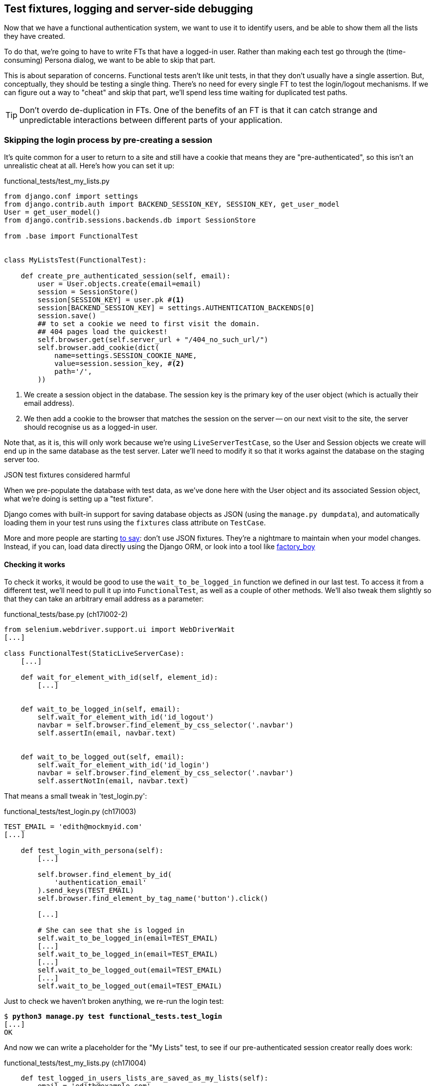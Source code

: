 [[testfixtures-and-logging]]
Test fixtures, logging and server-side debugging
------------------------------------------------



Now that we have a functional authentication system, we want to use it to
identify users, and be able to show them all the lists they have created.

To do that, we're going to have to write FTs that have a logged-in user. Rather
than making each test go through the (time-consuming) Persona dialog, we want
to be able to skip that part.

This is about separation of concerns.  Functional tests aren't like unit tests,
in that they don't usually have a single assertion. But, conceptually, they
should be testing a single thing.  There's no need for every single FT to test
the login/logout mechanisms. If we can figure out a way to "cheat" and skip
that part, we'll spend less time waiting for duplicated test paths.

TIP: Don't overdo de-duplication in FTs.  One of the benefits of an FT is that
it can catch strange and unpredictable interactions between different parts of
your application.


Skipping the login process by pre-creating a session
~~~~~~~~~~~~~~~~~~~~~~~~~~~~~~~~~~~~~~~~~~~~~~~~~~~~

It's quite common for a user to return to a site and still have a cookie that
means they are "pre-authenticated", so this isn't an unrealistic cheat at all.
Here's how you can set it up:

[role="sourcecode"]
.functional_tests/test_my_lists.py
[source,python]
----
from django.conf import settings
from django.contrib.auth import BACKEND_SESSION_KEY, SESSION_KEY, get_user_model
User = get_user_model()
from django.contrib.sessions.backends.db import SessionStore

from .base import FunctionalTest


class MyListsTest(FunctionalTest):

    def create_pre_authenticated_session(self, email):
        user = User.objects.create(email=email)
        session = SessionStore()
        session[SESSION_KEY] = user.pk #<1>
        session[BACKEND_SESSION_KEY] = settings.AUTHENTICATION_BACKENDS[0]
        session.save()
        ## to set a cookie we need to first visit the domain.
        ## 404 pages load the quickest!
        self.browser.get(self.server_url + "/404_no_such_url/")
        self.browser.add_cookie(dict(
            name=settings.SESSION_COOKIE_NAME,
            value=session.session_key, #<2>
            path='/',
        ))
----

<1> We create a session object in the database.  The session key is the
    primary key of the user object (which is actually their email address).

<2> We then add a cookie to the browser that matches the session on the
    server -- on our next visit to the site, the server should recognise
    us as a logged-in user.

Note that, as it is, this will only work because we're using
`LiveServerTestCase`, so the User and Session objects we create will end up in
the same database as the test server.  Later we'll need to modify it so that it
works against the database on the staging server too.


.JSON test fixtures considered harmful
*******************************************************************************
When we pre-populate the database with test data, as we've done here with the
User object and its associated Session object, what we're doing is setting up
a "test fixture".

Django comes with built-in support for saving database objects as JSON (using
the `manage.py dumpdata`), and automatically loading them in your test runs 
using the `fixtures` class attribute on `TestCase`.

More and more people are starting 
http://blog.muhuk.com/2012/04/09/carl-meyers-testing-talk-at-pycon-2012.html[to
say]: don't use JSON fixtures.  They're a nightmare to maintain when your model
changes.  Instead, if you can, load data directly using the Django ORM, or look
into a tool like https://factoryboy.readthedocs.org/en/latest/[factory_boy]
*******************************************************************************


Checking it works
^^^^^^^^^^^^^^^^^

To check it works, it would be good to use the `wait_to_be_logged_in` function
we defined in our last test.  To access it from a different test, we'll need
to pull it up into `FunctionalTest`, as well as a couple of other methods.
We'll also tweak them slightly so that they can take an arbitrary email address
as a parameter:

[role="sourcecode dofirst=ch17l002-1"]
.functional_tests/base.py (ch17l002-2)
[source,python]
----
from selenium.webdriver.support.ui import WebDriverWait
[...]

class FunctionalTest(StaticLiveServerCase):
    [...]

    def wait_for_element_with_id(self, element_id):
        [...]


    def wait_to_be_logged_in(self, email):
        self.wait_for_element_with_id('id_logout')
        navbar = self.browser.find_element_by_css_selector('.navbar')
        self.assertIn(email, navbar.text)


    def wait_to_be_logged_out(self, email):
        self.wait_for_element_with_id('id_login')
        navbar = self.browser.find_element_by_css_selector('.navbar')
        self.assertNotIn(email, navbar.text)
----

That means a small tweak in 'test_login.py':


[role="sourcecode"]
.functional_tests/test_login.py (ch17l003)
[source,python]
----
TEST_EMAIL = 'edith@mockmyid.com'
[...]

    def test_login_with_persona(self):
        [...]

        self.browser.find_element_by_id(
            'authentication_email'
        ).send_keys(TEST_EMAIL)
        self.browser.find_element_by_tag_name('button').click()

        [...]

        # She can see that she is logged in
        self.wait_to_be_logged_in(email=TEST_EMAIL)
        [...]
        self.wait_to_be_logged_in(email=TEST_EMAIL)
        [...]
        self.wait_to_be_logged_out(email=TEST_EMAIL)
        [...]
        self.wait_to_be_logged_out(email=TEST_EMAIL)
----

Just to check we haven't broken anything, we re-run the login test:


[subs="specialcharacters,macros"]
----
$ pass:quotes[*python3 manage.py test functional_tests.test_login*]
[...]
OK
----

And now we can write a placeholder for the "My Lists" test, to see if
our pre-authenticated session creator really does work:

[role="sourcecode"]
.functional_tests/test_my_lists.py (ch17l004)
[source,python]
----
    def test_logged_in_users_lists_are_saved_as_my_lists(self):
        email = 'edith@example.com'

        self.browser.get(self.server_url)
        self.wait_to_be_logged_out(email)

        # Edith is a logged-in user
        self.create_pre_authenticated_session(email)

        self.browser.get(self.server_url)
        self.wait_to_be_logged_in(email)
----

That gets us:

[subs="specialcharacters,macros"]
----
$ pass:quotes[*python3 manage.py test functional_tests.test_my_lists*]
[...]
OK
----

That's a good place for a commit:

[subs="specialcharacters,quotes"]
----
$ *git add functional_tests*
$ *git commit -m"placeholder test_my_lists and move login checkers into base"*
----



The proof is in the pudding: using staging to catch final bugs
~~~~~~~~~~~~~~~~~~~~~~~~~~~~~~~~~~~~~~~~~~~~~~~~~~~~~~~~~~~~~~

That's all very well for running the FTs locally, but how would it work against
the staging server?  Let's try and deploy our site.  Along the way we'll catch
an unexpected bug, and then we'll have to figure out a way of managing the
database on the test server.

//IDEA: unskip all these
[role="skipme"]
[subs="specialcharacters,quotes"]
----
$ *cd deploy_tools*
$ *fab deploy --host=superlists-staging.ottg.eu*
[...]
----

And restart gunicorn...

[role="skipme"]
[subs="specialcharacters,quotes"]
----
elspeth@server: *sudo restart gunicorn-superlists-staging.ottg.eu*
----

Staging finds an unexpected bug (that's what it's for!)
^^^^^^^^^^^^^^^^^^^^^^^^^^^^^^^^^^^^^^^^^^^^^^^^^^^^^^^

Here's what happens when we run the functional tests:

[role="skipme"]
[subs="specialcharacters,macros"]
----
$ pass:quotes[*python3 manage.py test functional_tests \
--liveserver=superlists-staging.ottg.eu*]

======================================================================
ERROR: test_login_with_persona (functional_tests.test_login.LoginTest)
 ---------------------------------------------------------------------
Traceback (most recent call last):
  File "/worskpace/functional_tests/test_login.py", line 50, in
test_login_with_persona
[...]
    self.wait_for_element_with_id('id_logout')
[...]
selenium.common.exceptions.TimeoutException: Message: 'Could not find element
with id id_logout. Page text was Superlists\nSign in\nStart a new To-Do list' 

======================================================================
ERROR: test_logged_in_users_lists_are_saved_as_my_lists
(functional_tests.test_my_lists.MyListsTest)
 ---------------------------------------------------------------------
Traceback (most recent call last):
  File "/worskpace/functional_tests/test_my_lists.py", line 34, in
test_logged_in_users_lists_are_saved_as_my_lists
    self.wait_to_be_logged_in(email)
[...]
selenium.common.exceptions.TimeoutException: Message: 'Could not find element
with id id_logout. Page text was Superlists\nSign in\nStart a new To-Do list' 
----

We can't log in -- either with the real Persona or with our pre-authenticated
session.  There's some kind of bug.

I had considered just going back and fixing this in the previous chapter,
and pretending it never happened, but I think leaving it illustrates the point
of running tests against a staging environment.  It would have been pretty 
embarrassing if we'd deployed this bug straight to our live site.

Aside from that, we'll get to practice a bit of server-side debugging.


Setting up logging
^^^^^^^^^^^^^^^^^^


In order to track this bug down, we have to set up gunicorn to do some
logging.  Adjust the gunicorn config on the server, using `vi` or `nano`:

[role="sourcecode skipme"]
.server: /etc/init/gunicorn-superlists-staging.ottg.eu.conf
[source,bash]
----
[...]
exec ../virtualenv/bin/gunicorn \
    --bind unix:/tmp/superlists-staging.ottg.eu.socket \
    --access-logfile ../access.log \
    --error-logfile ../error.log \
    superlists.wsgi:application
----

That will put an access log and error log into the '~/sites/$SITENAME' folder.
Then we add some debug calls in our `authenticate` function (again, we can do
this directly on the server)

[role="sourcecode skipme"]
.accounts/authentication.py
[source,python]
----
    def authenticate(self, assertion):
        logging.warning('entering authenticate function')
        response = requests.post(
            PERSONA_VERIFY_URL,
            data={'assertion': assertion, 'audience': settings.DOMAIN}
        )
        logging.warning('got response from persona')
        logging.warning(response.content.decode())
        [...]
----

TIP: Using the "root" logger like this (`logging.warning`) isn't generally
a good idea.  We'll set up a more robust logging configuration at the end of
the chapter.

You should also make sure your 'settings.py' still contains the `LOGGING`
settings which will actually send stuff to the console:

[role="sourcecode currentcontents"]
.superlists/settings.py
[source,python]
----
LOGGING = {
    'version': 1,
    'disable_existing_loggers': False,
    'handlers': {
        'console': {
            'level': 'DEBUG',
            'class': 'logging.StreamHandler',
        },
    },
    'loggers': {
        'django': {
            'handlers': ['console'],
        },
    },
    'root': {'level': 'INFO'},
}
----

We restart gunicorn again, and then either re-run the FT, or just try
to log in manually.  While that happens, we can watch the logs on
the server with a:

[role="skipme"]
[subs="specialcharacters,quotes"]
----
elspeth@server: $ *tail -f error.log*  # assumes we are in ~/sites/$SITENAME folder
[...]
WARNING:root:{"status":"failure","reason":"audience mismatch: domain mismatch"}
----

You may even find the page gets stuck in a "redirect loop", as persona tries to 
resubmit the assertion again and again.

It turns out it's because I overlooked an important part of the
Persona system, which is that authentications are only valid for particular
domains.  We've left the domain hard-coded as "localhost" in
'accounts/authentication.py':

[role="sourcecode currentcontents"]
.accounts/authentication.py
[source,python]
----
PERSONA_VERIFY_URL = 'https://verifier.login.persona.org/verify'
DOMAIN = 'localhost'
User = get_user_model()
----

We can try and hack in a fix on the server:

[role="sourcecode skipme"]
.accounts/authentication.py
[source,python]
----
DOMAIN = 'superlists-staging.ottg.eu'
----

And check whether it works by doing a manual login. It does.


Fixing the Persona bug
^^^^^^^^^^^^^^^^^^^^^^

Here's how we go about baking in a fix, switching back to coding on our local
PC. We start by moving the definition for the `DOMAIN` variable into
'settings.py', where we can later use the deploy script to override it:

[role="sourcecode"]
.superlists/settings.py (ch17l011)
[source,python]
----
# This setting is changed by the deploy script
DOMAIN = "localhost"

ALLOWED_HOSTS = [DOMAIN]
----

We feed that change back through the tests:

[role="sourcecode"]
.accounts/tests/test_authentication.py
[source,diff]
----
@@ -1,12 +1,14 @@
 from unittest.mock import patch
+from django.conf import settings
 from django.contrib.auth import get_user_model
 from django.test import TestCase
 User = get_user_model()
 
 from accounts.authentication import (
-    PERSONA_VERIFY_URL, DOMAIN, PersonaAuthenticationBackend
+    PERSONA_VERIFY_URL, PersonaAuthenticationBackend
 )
 
+
 @patch('accounts.authentication.requests.post')
 class AuthenticateTest(TestCase):
 
@@ -21,7 +23,7 @@ class AuthenticateTest(TestCase):
         self.backend.authenticate('an assertion')
         mock_post.assert_called_once_with(
             PERSONA_VERIFY_URL,
-            data={'assertion': 'an assertion', 'audience': DOMAIN}
+            data={'assertion': 'an assertion', 'audience': settings.DOMAIN}
         )
----

And then we change the implementation:

[role="sourcecode"]
.accounts/authentication.py
[source,diff]
----
@@ -1,8 +1,8 @@
 import requests
+from django.conf import settings
 from django.contrib.auth import get_user_model
 User = get_user_model()
 
 PERSONA_VERIFY_URL = 'https://verifier.login.persona.org/verify'
-DOMAIN = 'localhost'
 
 
@@ -11,7 +11,7 @@ class PersonaAuthenticationBackend(object):
     def authenticate(self, assertion):
         response = requests.post(
             PERSONA_VERIFY_URL,
-            data={'assertion': assertion, 'audience': DOMAIN}
+            data={'assertion': assertion, 'audience': settings.DOMAIN}
         )
        if response.ok and response.json()['status'] == 'okay':
            email = response.json()['email']
----

Re-running the tests just to be sure:

[subs="specialcharacters,macros"]
----
$ pass:quotes[*python3 manage.py test accounts*]
[...]
Ran 14 tests in 0.053s
OK
----

Next we update our fabfile to make it adjust the domain in 'settings.py', 
removing the cumbersome 2-line `sed` on `ALLOWED_HOSTS`:


[role="sourcecode"]
.deploy_tools/fabfile.py
[source,python]
----
def _update_settings(source_folder, site_name):
    settings_path = source_folder + '/superlists/settings.py'
    sed(settings_path, "DEBUG = True", "DEBUG = False")
    sed(settings_path, 'DOMAIN = "localhost"', 'DOMAIN = "%s"' % (site_name,))
    secret_key_file = source_folder + '/superlists/secret_key.py'
    if not exists(secret_key_file):
        [...]
----

We re-deploy, and spot the `sed` in the output:

[role="skipme"]
[subs="specialcharacters,quotes"]
----
$ *fab deploy --host=superlists-staging.ottg.eu*
[...]
[superlists-staging.ottg.eu] run: sed -i.bak -r -e 's/DOMAIN =
"localhost"/DOMAIN = "superlists-staging.ottg.eu"/g' "$(echo
/home/harry/sites/superlists-staging.ottg.eu/source/superlists/settings.py)"
[...]
----


Managing the test database on staging
~~~~~~~~~~~~~~~~~~~~~~~~~~~~~~~~~~~~~

Now we can re-run our FTs, and get to the next failure: our attempt to create
pre-authenticated sessions doesn't work, so the "My lists" test fails:

[role="skipme"]
[subs="specialcharacters,macros"]
----
$ pass:quotes[*python3 manage.py test functional_tests \
--liveserver=superlists-staging.ottg.eu*]

ERROR: test_logged_in_users_lists_are_saved_as_my_lists
(functional_tests.test_my_lists.MyListsTest)
[...]
selenium.common.exceptions.TimeoutException: Message: 'Could not find element
with id id_logout. Page text was Superlists\nSign in\nStart a new To-Do list' 

Ran 7 tests in 72.742s

FAILED (errors=1)
----


It's because our test utility function `create_pre_authenticated_session` only
acts on the local database. Let's find out how our tests can manage the
database on the server.



A Django management command to create sessions
^^^^^^^^^^^^^^^^^^^^^^^^^^^^^^^^^^^^^^^^^^^^^^

To do things on the server, we'll need to build a self-contained script that
can be run from the command-line on the server, most probably via Fabric.

When trying to build standalone scripts that work with the Django environment,
can talk to the database and so on, there are some fiddly issues you need to
get right, like setting the `DJANGO_SETTINGS_MODULE` environment variable
correctly, and getting the `sys.path` right.  Instead of messing about with all
that, Django lets you create your own "management commands" (commands you can
run with `python manage.py`), which will do all that path mangling for you.
They live in a folder called 'management/commands' inside your apps.

[subs="specialcharacters,quotes"]
----
$ *mkdir -p functional_tests/management/commands*
$ *touch functional_tests/management/__init__.py*
$ *touch functional_tests/management/commands/__init__.py*
----

The boilerplate in a management command is a class that inherits from 
`django.core.management.BaseCommand`, and that defines a method called
`handle`:

[role="sourcecode"]
.functional_tests/management/commands/create_session.py
[source,python]
----
from django.conf import settings
from django.contrib.auth import BACKEND_SESSION_KEY, SESSION_KEY, get_user_model
User = get_user_model()
from django.contrib.sessions.backends.db import SessionStore
from django.core.management.base import BaseCommand


class Command(BaseCommand):

    def handle(self, email, *_, **__):
        session_key = create_pre_authenticated_session(email)
        self.stdout.write(session_key)


def create_pre_authenticated_session(email):
    user = User.objects.create(email=email)
    session = SessionStore()
    session[SESSION_KEY] = user.pk
    session[BACKEND_SESSION_KEY] = settings.AUTHENTICATION_BACKENDS[0]
    session.save()
    return session.session_key
----
//15

We've taken the code for `create_pre_authenticated_session` code from
'test_my_lists.py'.  `handle` will pick up an email address as the first
command-line argument, and then return the session key that we'll want to add
to our browser cookies, and the management command prints it out at the
command-line. Try it out:

//IDEA: test commands that have return code
[role="skipme"]
[subs="specialcharacters,macros"]
----
$ pass:quotes[*python3 manage.py create_session a@b.com*]
Unknown command: 'create_session'
----

One more step: we need to add `functional_tests` to our 'settings.py'
for it to recognise it as a real app that might have management commands as
well as tests:

[role="sourcecode"]
.superlists/settings.py
[source,python]
----
+++ b/superlists/settings.py
@@ -42,6 +42,7 @@ INSTALLED_APPS = (
     'lists',
     'south',
     'accounts',
+    'functional_tests',
 )
----

Now it works:


[subs="specialcharacters,macros"]
----
$ pass:quotes[*python3 manage.py create_session a@b.com*]
qnslckvp2aga7tm6xuivyb0ob1akzzwl
----

Getting the FT to run the management on the server
^^^^^^^^^^^^^^^^^^^^^^^^^^^^^^^^^^^^^^^^^^^^^^^^^^

Next we need to adjust `test_my_lists` so that it runs the local function
when we're on the local server, and make it run the management command
on the staging server if we're on that:

[role="sourcecode"]
.functional_tests/test_my_lists.py (ch17l016)
[source,python]
----
from django.conf import settings
from .base import FunctionalTest
from .server_tools import create_session_on_server
from .management.commands.create_session import create_pre_authenticated_session

class MyListsTest(FunctionalTest):

    def create_pre_authenticated_session(self, email):
        if self.against_staging:
            session_key = create_session_on_server(self.server_host, email)
        else:
            session_key = create_pre_authenticated_session(email)
        ## to set a cookie we need to first visit the domain.
        ## 404 pages load the quickest!
        self.browser.get(self.server_url + "/404_no_such_url/")
        self.browser.add_cookie(dict(
            name=settings.SESSION_COOKIE_NAME,
            value=session_key,
            path='/',
        ))

    [...]
----


Let's see how we know whether or not we're working against the 
staging server. `self.against_staging` gets populated in 'base.py':


[role="sourcecode"]
.functional_tests/base.py (ch17l017)
[source,python]
----
from .server_tools import reset_database  #<2>

class FunctionalTest(StaticLiveServerCase):

    @classmethod
    def setUpClass(cls):
        for arg in sys.argv:
            if 'liveserver' in arg:
                cls.server_host = arg.split('=')[1] #<1>
                cls.server_url = 'http://' + cls.server_host
                cls.against_staging = True #<1>
                return
        super().setUpClass()
        cls.against_staging = False
        cls.server_url = cls.live_server_url

    @classmethod
    def tearDownClass(cls):
        if not cls.against_staging:
            super().tearDownClass()

    def setUp(self):
        if self.against_staging:
            reset_database(self.server_host) #<2>
        self.browser = webdriver.Firefox()
        self.browser.implicitly_wait(3)
----

<1> Instead of just storing `cls.server_url`, we also store the `server_host` 
    and `against_staging` attributes if we detect the `liveserver` command-line
    argument

<2> We also need a way of resetting the server database in between each test. 
    I'll explain the logic of the session-creation code, which should also 
    explain how this works.


An additional hop via `subprocess`
^^^^^^^^^^^^^^^^^^^^^^^^^^^^^^^^^^

Because our tests are Python 3, we can't directly call our Fabric functions,
which are Python 2. Instead, we have to do an extra hop and call the `fab`
command as a new process, like we do from the command-line when we do server
deploys.  Here's how that looks, in a module called 'server_tools':

[role="sourcecode"]
.functional_tests/server_tools.py
[source,python]
----
from os import path
import subprocess
THIS_FOLDER = path.abspath(path.dirname(__file__))

def create_session_on_server(host, email):
    return subprocess.check_output(
        [
            'fab',
            'create_session_on_server:email={}'.format(email), #<1><2>
            '--host={}'.format(host),
            '--hide=everything,status', #<3>
        ],
        cwd=THIS_FOLDER
    ).decode().strip() #<3>


def reset_database(host):
    subprocess.check_call(
        ['fab', 'reset_database', '--host={}'.format(host)],
        cwd=THIS_FOLDER
    )
----
//18


Here we use the `subprocess` module to call some fabric functions using the
`fab` command. 

<1> As you can see, the command-line syntax for arguments to fab functions is
    quite simple, a colon and then a variable=argument syntax. 

<2> Incidentally, this is also the first time I've shown the "new-style" string
    formatting syntax.  As you can see it uses curly brackets `{}` instead of
    `%s`. I slightly prefer it to the old-style, but you're bound to come
    across both if you spend any time with Python. Take a look at some of the
    examples in the
    http://docs.python.org/3/library/string.html#format-examples[Python docs]
    to learn more.

<3> Because of all the hopping around via fabric and subprocesses, we're forced
    to be quite careful about extracting the session key as a string from the
    output of the command as it gets run on the server.

You may need to adapt the call to `subprocess` if you are using a custom
username or password: make it match the `fab` arguments you use when you run
the automated deployment script.

NOTE: By the time you read this book, Fabric may well have been fully ported to
Python 3. If so, investigate using the fabric context managers to call fabric
functions directly inline with your code.

Finally, let's look at the fabfile that defines those two commands we want to
run server-side, to reset the database or setup the session:


[role="sourcecode"]
.functional_tests/fabfile.py
[source,python]
----
from fabric.api import env, run


def _get_base_folder(host):
    return '~/sites/' + host

def _get_manage_dot_py(host):
    return '{path}/virtualenv/bin/python {path}/source/manage.py'.format(
        path=_get_base_folder(host)
    )


def reset_database():
    run('{manage_py} flush --noinput'.format(
        manage_py=_get_manage_dot_py(env.host)
    ))


def create_session_on_server(email):
    session_key = run('{manage_py} create_session {email}'.format(
        manage_py=_get_manage_dot_py(env.host),
        email=email,
    ))
    print(session_key)
----
//19

Does that make a reasonable amount of sense?  We've got a function that
can create a session in the database.  If we detect we're running locally,
we call it directly.  If we're against the server, there's a couple of hops:
we use `subprocess` to get to fabric via `fab`, which lets us run a management
command that calls that same function, on the server.


How about an ASCII-art illustration?

[role="skipme"]
.Locally
----
MyListsTest
.create_pre_authenticated_session --> .management.commands.create_session
                                      .create_pre_authenticated_session
----

[role="skipme"]
.Against staging:
----
MyListsTest
.create_pre_authenticated_session     .management.commands.create_session
                                      .create_pre_authenticated_session
     |                                              
    \|/                                             /|\
                                                     |
server_tools
.create_session_on_server               run manage.py create_session 

     |                                              /|\
    \|/                                              |

subprocess.check_output  -->   fab  -->  fabfile.create_session_on_server
----

Anyway, let's see if it works.  First, locally, to check we didn't break
anything:


[subs="specialcharacters,macros"]
----
$ pass:quotes[*python3 manage.py test functional_tests.test_my_lists*]
[...]
OK
----


Next, against the server.  We push our code up first:


[role="skipme"]
[subs="specialcharacters,quotes"]
----
$ *git push*  # you'll need to commit changes first.
$ *cd deploy_tools*
$ *fab deploy --host=superlists-staging.ottg.eu*
----

And now we run the test -- notice we can include `elspeth@` in the 
specification of the `liveserver` argument now:

[role="skipme"]
[subs="specialcharacters,macros"]
----
$ pass:quotes[*python3 manage.py test functional_tests.test_my_lists \
--liveserver=elspeth@superlists-staging.ottg.eu*]
Creating test database for alias 'default'...
[superlists-staging.ottg.eu] Executing task 'reset_database'
~/sites/superlists-staging.ottg.eu/source/manage.py flush --noinput
[superlists-staging.ottg.eu] out: Syncing...
[superlists-staging.ottg.eu] out: Creating tables ...
[...]
.
 ---------------------------------------------------------------------
Ran 1 test in 25.701s

OK
----

Looking good!  We can re-run all the tests to make sure...

[role="skipme"]
[subs="specialcharacters,macros"]
----
$ pass:quotes[*python3 manage.py test functional_tests \
--liveserver=elspeth@superlists-staging.ottg.eu*]
Creating test database for alias 'default'...
[superlists-staging.ottg.eu] Executing task 'reset_database'
[...]
Ran 7 tests in 89.494s

OK
Destroying test database for alias 'default'...
----

Hooray! 

NOTE: I've shown one way of managing the test database, but you could experiment
with others -- for example, if you were using MySQL or Postgres, you could open
up an SSH tunnel to the server, and use port forwarding to talk to the database
directly.  You could then amend `settings.DATABASES` during FTs to talk to the
tunnelled port.

.Warning: be careful not to run test code against the live server
*******************************************************************************
We're into dangerous territory, now that we have code that can directly
affect a database on the server.  You want to be very, very careful that you 
don't accidentally blow away your production database by running FTs against the
wrong host.  

You might consider putting some safeguards in place at this point. For example,
you could put staging and production on different servers, and make it so they
used different keypairs for authentication, with different passphrases.

This is similar dangerous territory to running tests against clones of production
data, if you remember my little story about accidentally sending thousands
of duplicate invoices to clients.  LFMF.

*******************************************************************************


Baking in our logging code
~~~~~~~~~~~~~~~~~~~~~~~~~~

Before we finish, let's "bake in" our logging code. It would be useful to 
keep our new logging code in there, under source control, so that we can
debug any future login problems.  They may indicate someone is up to no
good, after all.

Let's start by saving the gunicorn config to our template file in 'deploy_tools':

[role="sourcecode"]
.deploy_tools/gunicorn-upstart.template.conf
[source,bash]
----
[...]
chdir /home/elspeth/sites/SITENAME/source

exec ../virtualenv/bin/gunicorn \
    --bind unix:/tmp/SITENAME.socket \
    --access-logfile ../access.log \
    --error-logfile ../error.log \
    superlists.wsgi:application
----

Using hierarchical logging config
^^^^^^^^^^^^^^^^^^^^^^^^^^^^^^^^^

When we hacked in the `logging.warning` earlier, we were using the root logger.
That's not normally a good idea, since any 3rd party module can mess with the
root logger.  The normal pattern is to use a logger named after the file you're
in, by using:

[role="skipme"]
[source,python]
----
logger = logging.getLogger(__name__)
----

Logging configuration is hierarchical, so you can define "parent" loggers for
top-level modules, and all the Python modules inside them will inherit that
config.

Here's how we add a logger for both our apps into 'settings.py':

[role="sourcecode"]
.superlists/settings.py
[source,python]
----
LOGGING = {
   'version': 1,
   'disable_existing_loggers': False,
   'handlers': {
       'console': {
           'level': 'DEBUG',
           'class': 'logging.StreamHandler',
       },
   },
   'loggers': {
        'django': {
            'handlers': ['console'],
        },
        'accounts': {
            'handlers': ['console'],
        },
        'lists': {
            'handlers': ['console'],
        },
    },
    'root': {'level': 'INFO'},
}
----

Now 'accounts.models', 'accounts.views', 'accounts.authentication' and all 
the others will inherit the `logging.StreamHandler` from the parent 'accounts'
logger.  

Unfortunately, because of Django's project structure, there's no 
way of defining a top-level logger for your whole project (aside from using
the root logger), so you have to define one logger per app.


Here's how to write a test for logging behaviour:

[role="sourcecode"]
.accounts/tests/test_authentication.py (ch17l023)
[source,python]
----
import logging
[...]

@patch('accounts.authentication.requests.post')
class AuthenticateTest(TestCase):
    [...]

    def test_logs_non_okay_responses_from_persona(self, mock_post):
        response_json = {
            'status': 'not okay', 'reason': 'eg, audience mismatch'
        }
        mock_post.return_value.ok = True
        mock_post.return_value.json.return_value = response_json  #<1>

        logger = logging.getLogger('accounts.authentication')  #<2>
        with patch.object(logger, 'warning') as mock_log_warning:  #<3>
            self.backend.authenticate('an assertion')

        mock_log_warning.assert_called_once_with(
            'Persona says no. Json was: {}'.format(response_json)  #<4>
        )
----

<1> We set up our test with some data that should cause some logging.

<2> We retrieve the actual logger for the module we're testing.

<3> We use `patch.object` to temporarily mock out its warning function,
    by using `with` to make it a 'context manager' around the function we're
    testing.

<4> And then it's available for us to make assertions against.

That gives us:

[subs="specialcharacters,macros"]
----
AssertionError: Expected 'warning' to be called once. Called 0 times.
----

Let's just try it out, to make sure we really are testing what we think
we are:

[role="sourcecode"]
.accounts/authentication.py (ch17l024)
[source,python]
----
import logging
logger = logging.getLogger(__name__)
[...]

        if response.ok and response.json()['status'] == 'okay':
            [...]
        else:
            logger.warning('foo')
----

We get the expected failure:


[subs="specialcharacters,macros"]
----
AssertionError: Expected call: warning("Persona says no. Json was: {'status':
'not okay', 'reason': 'eg, audience mismatch'}")
Actual call: warning('foo')
----

And so we settle in with our real implementation:

[role="sourcecode"]
.accounts/authentication.py (ch17l025)
[source,python]
----
    else:
        logger.warning(
            'Persona says no. Json was: {}'.format(response.json())
        )
----


[subs="specialcharacters,macros"]
----
$ pass:quotes[*python3 manage.py test accounts*]
[...]
Ran 15 tests in 0.033s

OK
----

You can easily imagine how you could test more combinations at this point,
if you wanted different error messages for `response.ok != True`, and so on.


Wrap-up
~~~~~~~

We now have test fixtures that work both locally and on the server, and we've
got some more robust logging configuration.

But before we can deploy our actual live site, we'd better actually give the
users what they wanted -- the next chapter describes how to give them
the ability to save their lists on a "My Lists" page.



.Fixtures and logging
*******************************************************************************

De-duplicate your FTs, with caution::
    Every single FT doesn't need to test every single part of your application.
    In our case, we wanted to avoid going through the full log-in process for
    every FT that needs an authenticated user, so we used a test fixture to 
    "cheat" and skip that part. You might find other things you want to skip 
    in your FTs.  A word of caution however: functional tests are there to 
    catch unpredictable interactions between different parts of your
    application, so be wary of pushing de-duplication to the extreme.
    
Test fixtures::
    Test fixtures refers to test data that needs to be set up as a precondition
    before a test is run -- often this means populating the database with some
    information, but as we've seen (with browser cookies), it can involve other
    types of preconditions.

Avoid JSON fixtures::
    Django makes it easy to save and restore data from the database in JSON
    format (and others) using the `dumpdata` and `loaddata` management
    commands.  Most people recommend against using these for test fixtures,
    as they are painful to manage when your database schema changes. Use the
    ORM, or a tool like https://factoryboy.readthedocs.org/en/latest/[factory_boy].

Fixtures also have to work remotely::
    `LiveServerTestCase` makes it easy to interact with the test database 
    using the Django ORM for tests running locally.  Interacting with the 
    database on the staging server is not so straightforward -- one solution
    is Django management commands, as I've shown, but you should explore what
    works for you, and be careful!

Use loggers named after the module you're in::
    The root logger is a single global object, available to any library that's
    loaded in your Python process, so you're never quite in control of it. 
    Instead, follow the `logging.getLogger(__name__)` pattern to get one that's
    unique to your module, but that inherits from a top-level configuration you
    control

Test important log messages::
    As we saw, log messages can be critical to debugging issues in production.
    If a log message is important enough to keep in your codebase, it's
    probably important enough to test.  We follow the rule of thumb that
    anything above `logging.INFO` definitely needs a test.  Using
    `patch.object` on the logger for the module you're testing is one
    convenient way of unit testing it.

*******************************************************************************

